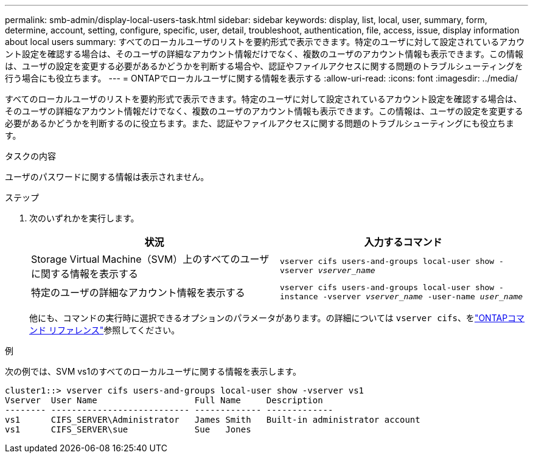 ---
permalink: smb-admin/display-local-users-task.html 
sidebar: sidebar 
keywords: display, list, local, user, summary, form, determine, account, setting, configure, specific, user, detail, troubleshoot, authentication, file, access, issue, display information about local users 
summary: すべてのローカルユーザのリストを要約形式で表示できます。特定のユーザに対して設定されているアカウント設定を確認する場合は、そのユーザの詳細なアカウント情報だけでなく、複数のユーザのアカウント情報も表示できます。この情報は、ユーザの設定を変更する必要があるかどうかを判断する場合や、認証やファイルアクセスに関する問題のトラブルシューティングを行う場合にも役立ちます。 
---
= ONTAPでローカルユーザに関する情報を表示する
:allow-uri-read: 
:icons: font
:imagesdir: ../media/


[role="lead"]
すべてのローカルユーザのリストを要約形式で表示できます。特定のユーザに対して設定されているアカウント設定を確認する場合は、そのユーザの詳細なアカウント情報だけでなく、複数のユーザのアカウント情報も表示できます。この情報は、ユーザの設定を変更する必要があるかどうかを判断するのに役立ちます。また、認証やファイルアクセスに関する問題のトラブルシューティングにも役立ちます。

.タスクの内容
ユーザのパスワードに関する情報は表示されません。

.ステップ
. 次のいずれかを実行します。
+
|===
| 状況 | 入力するコマンド 


 a| 
Storage Virtual Machine（SVM）上のすべてのユーザに関する情報を表示する
 a| 
`vserver cifs users-and-groups local-user show -vserver _vserver_name_`



 a| 
特定のユーザの詳細なアカウント情報を表示する
 a| 
`vserver cifs users-and-groups local-user show -instance -vserver _vserver_name_ -user-name _user_name_`

|===
+
他にも、コマンドの実行時に選択できるオプションのパラメータがあります。の詳細については `vserver cifs`、をlink:https://docs.netapp.com/us-en/ontap-cli/search.html?q=vserver+cifs["ONTAPコマンド リファレンス"^]参照してください。



.例
次の例では、SVM vs1のすべてのローカルユーザに関する情報を表示します。

[listing]
----
cluster1::> vserver cifs users-and-groups local-user show -vserver vs1
Vserver  User Name                   Full Name     Description
-------- --------------------------- ------------- -------------
vs1      CIFS_SERVER\Administrator   James Smith   Built-in administrator account
vs1      CIFS_SERVER\sue             Sue   Jones
----